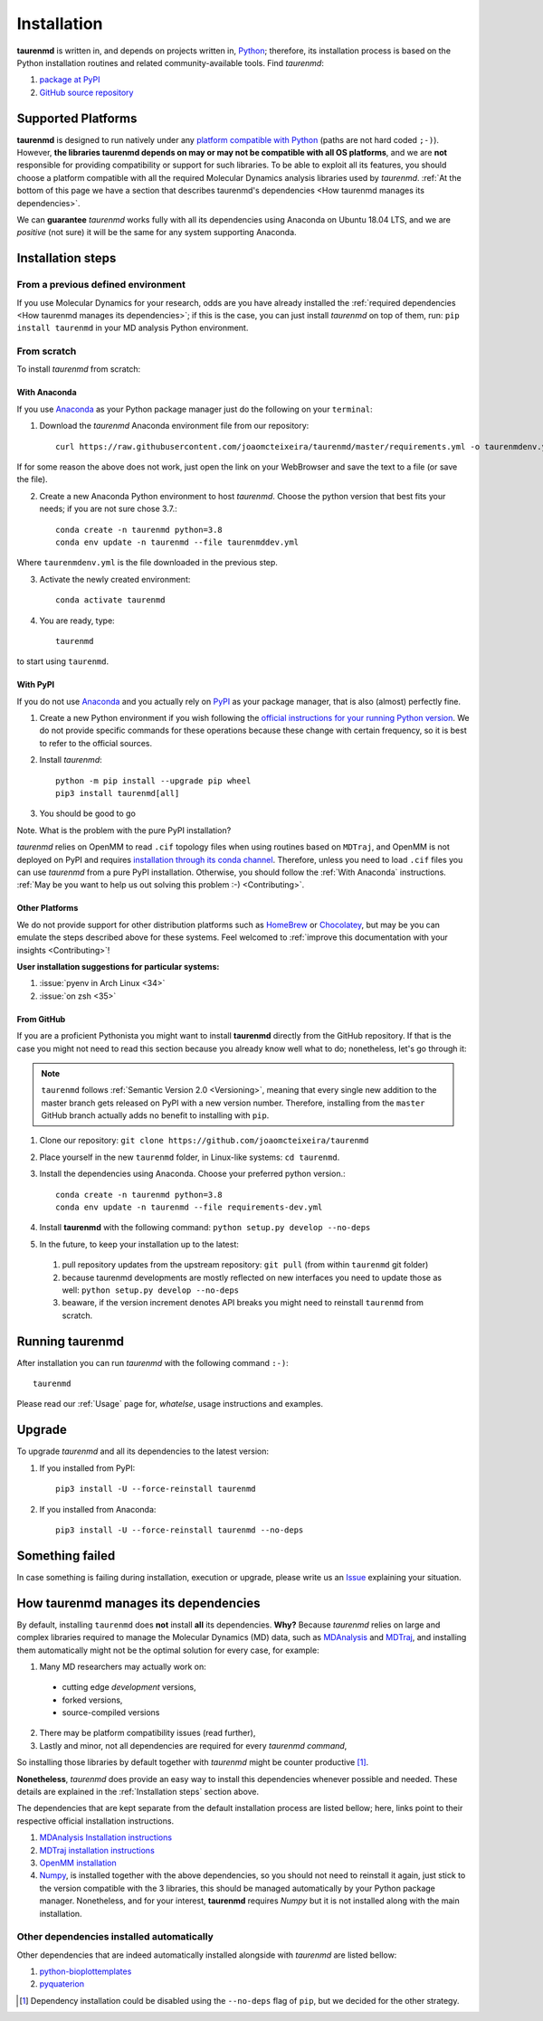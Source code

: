 Installation
============

**taurenmd** is written in, and depends on projects written in, `Python <https://www.python.org>`_; therefore, its installation process is based on the Python installation routines and related community-available tools. Find *taurenmd*:

#. `package at PyPI <https://pypi.org/project/taurenmd/>`_
#. `GitHub source repository <https://github.com/joaomcteixeira/taurenmd>`_

Supported Platforms
-------------------

**taurenmd** is designed to run natively under any `platform compatible with Python <https://pythondev.readthedocs.io/platforms.html>`_ (paths are not hard coded ``;-)``). However, **the libraries taurenmd depends on may or may not be compatible with all OS platforms**, and we are **not** responsible for providing compatibility or support for such libraries. To be able to exploit all its features, you should choose a platform compatible with all the required Molecular Dynamics analysis libraries used by *taurenmd*. :ref:`At the bottom of this page we have a section that describes taurenmd's dependencies <How taurenmd manages its dependencies>`.

We can **guarantee** *taurenmd* works fully with all its dependencies using Anaconda on Ubuntu 18.04 LTS, and we are *positive* (not sure) it will be the same for any system supporting Anaconda.

Installation steps
------------------

From a previous defined environment
~~~~~~~~~~~~~~~~~~~~~~~~~~~~~~~~~~~

If you use Molecular Dynamics for your research, odds are you have already installed the :ref:`required dependencies <How taurenmd manages its dependencies>`; if this is the case, you can just install *taurenmd* on top of them, run: ``pip install taurenmd`` in your MD analysis Python environment.

From scratch
~~~~~~~~~~~~

To install *taurenmd* from scratch:

With Anaconda
`````````````

If you use `Anaconda`_ as your Python package manager just do the following on your ``terminal``:

1. Download the *taurenmd* Anaconda environment file from our repository::

    curl https://raw.githubusercontent.com/joaomcteixeira/taurenmd/master/requirements.yml -o taurenmdenv.yml

If for some reason the above does not work, just open the link on your WebBrowser and save the text to a file (or save the file).

2. Create a new Anaconda Python environment to host *taurenmd*. Choose the python version that best fits your needs; if you are not sure chose 3.7.::

    conda create -n taurenmd python=3.8
    conda env update -n taurenmd --file taurenmddev.yml

Where ``taurenmdenv.yml`` is the file downloaded in the previous step.

3. Activate the newly created environment::

    conda activate taurenmd

4. You are ready, type::

    taurenmd

to start using ``taurenmd``.


With PyPI
`````````

If you do not use `Anaconda`_ and you actually rely on `PyPI`_ as your package manager, that is also (almost) perfectly fine.

1. Create a new Python environment if you wish following the `official instructions for your running Python version <https://packaging.python.org/guides/installing-using-pip-and-virtual-environments/#creating-a-virtual-environment>`_. We do not provide specific commands for these operations because these change with certain frequency, so it is best to refer to the official sources.

2. Install *taurenmd*::

    python -m pip install --upgrade pip wheel
    pip3 install taurenmd[all]

3. You should be good to go

Note. What is the problem with the pure PyPI installation?

*taurenmd* relies on OpenMM to read ``.cif`` topology files when using routines based on ``MDTraj``, and OpenMM is not deployed on PyPI and requires `installation through its conda channel <https://anaconda.org/omnia/openmm>`_. Therefore, unless you need to load ``.cif`` files you can use *taurenmd* from a pure PyPI installation. Otherwise, you should follow the :ref:`With Anaconda` instructions. :ref:`May be you want to help us out solving this problem :-) <Contributing>`.


Other Platforms
```````````````

We do not provide support for other distribution platforms such as `HomeBrew <https://brew.sh/>`_ or `Chocolatey <https://chocolatey.org/>`_, but may be you can emulate the steps described above for these systems. Feel welcomed to :ref:`improve this documentation with your insights <Contributing>`!

**User installation suggestions for particular systems:**

#. :issue:`pyenv in Arch Linux <34>`
#. :issue:`on zsh <35>`


From GitHub
```````````

If you are a proficient Pythonista you might want to install **taurenmd** directly from the GitHub repository. If that is the case you might not need to read this section because you already know well what to do; nonetheless, let's go through it:

.. note::

    ``taurenmd`` follows :ref:`Semantic Version 2.0 <Versioning>`, meaning that every single new addition to the master branch gets released on PyPI with a new version number. Therefore, installing from the ``master`` GitHub branch actually adds no benefit to installing with ``pip``.

#. Clone our repository: ``git clone https://github.com/joaomcteixeira/taurenmd``
#. Place yourself in the new ``taurenmd`` folder, in Linux-like systems: ``cd taurenmd``.
#. Install the dependencies using Anaconda. Choose your preferred python version.::

    conda create -n taurenmd python=3.8
    conda env update -n taurenmd --file requirements-dev.yml

#. Install **taurenmd** with the following command: ``python setup.py develop --no-deps``
#. In the future, to keep your installation up to the latest:

  #. pull repository updates from the upstream repository: ``git pull`` (from within ``taurenmd`` git folder)
  #. because taurenmd developments are mostly reflected on new interfaces you need to update those as well: ``python setup.py develop --no-deps``
  #. beaware, if the version increment denotes API breaks you might need to reinstall ``taurenmd`` from scratch.

Running taurenmd
----------------

After installation you can run *taurenmd* with the following command ``:-)``::

    taurenmd

Please read our :ref:`Usage` page for, *whatelse*, usage instructions and examples.

Upgrade
-------

To upgrade *taurenmd* and all its dependencies to the latest version:

#. If you installed from PyPI::

    pip3 install -U --force-reinstall taurenmd

#. If you installed from Anaconda::

    pip3 install -U --force-reinstall taurenmd --no-deps

Something failed
----------------

In case something is failing during installation, execution or upgrade, please write us an `Issue <https://github.com/joaomcteixeira/taurenmd/issues>`_ explaining your situation.


How taurenmd manages its dependencies
-------------------------------------

By default, installing ``taurenmd`` does **not** install **all** its dependencies. **Why?** Because *taurenmd* relies on large and complex libraries required to manage the Molecular Dynamics (MD) data, such as `MDAnalysis <https://www.mdanalysis.org>`_ and `MDTraj <https://mdtraj.org/>`_, and installing them automatically might not be the optimal solution for every case, for example:

1. Many MD researchers may actually work on:

  * cutting edge *development* versions,
  * forked versions,
  * source-compiled versions

2. There may be platform compatibility issues (read further),
3. Lastly and minor, not all dependencies are required for every *taurenmd command*,

So installing those libraries by default together with *taurenmd* might be counter productive [1]_.

**Nonetheless**, *taurenmd* does provide an easy way to install this dependencies whenever possible and needed. These details are explained in the :ref:`Installation steps` section above.

The dependencies that are kept separate from the default installation process are listed bellow; here, links point to their respective official installation instructions.

#. `MDAnalysis Installation instructions <https://www.mdanalysis.org/pages/installation_quick_start/>`_
#. `MDTraj installation instructions <http://mdtraj.org/1.9.3/installation.html>`_
#. `OpenMM installation <http://docs.openmm.org/latest/userguide/application.html#installing-openmm>`_
#. `Numpy <https://numpy.org/>`_, is installed together with the above dependencies, so you should not need to reinstall it again, just stick to the version compatible with the 3 libraries, this should be managed automatically by your Python package manager. Nonetheless, and for your interest, **taurenmd** requires *Numpy* but it is not installed along with the main installation.

Other dependencies installed automatically
~~~~~~~~~~~~~~~~~~~~~~~~~~~~~~~~~~~~~~~~~~

Other dependencies that are indeed automatically installed alongside with *taurenmd* are listed bellow:

#. `python-bioplottemplates <https://github.com/joaomcteixeira/python-bioplottemplates>`_
#. `pyquaterion <http://kieranwynn.github.io/pyquaternion/>`_

.. [1] Dependency installation could be disabled using the ``--no-deps`` flag of ``pip``, but we decided for the other strategy.
.. _PyPi: https://pypi.org/
.. _Anaconda: https://www.anaconda.com/distribution/
